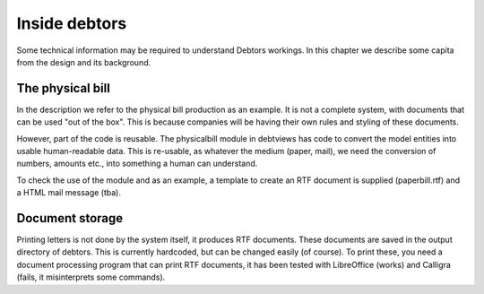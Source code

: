 Inside debtors
==============

Some technical information may be required to understand Debtors workings. In this chapter we describe some capita from the design and its background.

.. _physicalbill:

The physical bill
-----------------

In the description we refer to the physical bill production as an example. It is not a complete system, with documents that can be used "out of the box". This is because companies will be having their own rules and styling of these documents.

However, part of the code is reusable. The physicalbill module in debtviews has code to convert the model entities into usable human-readable data. This is re-usable, as whatever the medium (paper, mail), we need the conversion of numbers, amounts etc., into something a human can understand.

To check the use of the module and as an example, a template to create an RTF document is supplied (paperbill.rtf) and a HTML mail message (tba).

Document storage
----------------

Printing letters is not done by the system itself, it produces RTF documents. These documents are saved in the output directory of debtors. This is currently hardcoded, but can be changed easily (of course). To print these, you need a document processing program that can print RTF documents, it has been tested with LibreOffice (works) and Calligra (fails, it misinterprets some commands).
